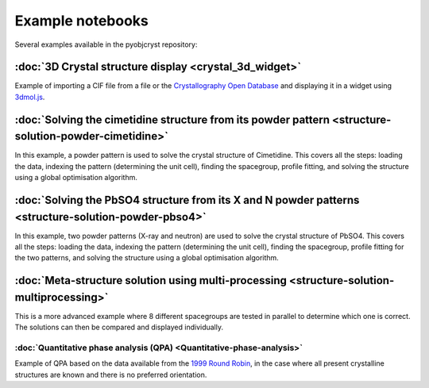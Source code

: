 ####################################################
Example notebooks
####################################################

Several examples available in the pyobjcryst repository:


:doc:`3D Crystal structure display <crystal_3d_widget>`
=======================================================

Example of importing a CIF file from a file or the
`Crystallography Open Database <http://crystallography.net/cod/>`_
and displaying it in a widget using
`3dmol.js <https://3dmol.csb.pitt.edu/>`_.

:doc:`Solving the cimetidine structure from its powder pattern <structure-solution-powder-cimetidine>`
======================================================================================================

In this example, a powder pattern is used to solve the crystal
structure of Cimetidine. This covers all the steps: loading the
data, indexing the pattern (determining the unit cell), finding
the spacegroup, profile fitting, and solving the structure
using a global optimisation algorithm.

:doc:`Solving the PbSO4 structure from its X and N powder patterns <structure-solution-powder-pbso4>`
=====================================================================================================

In this example, two powder patterns (X-ray and neutron) are used to solve
the crystal structure of PbSO4. This covers all the steps: loading the
data, indexing the pattern (determining the unit cell), finding
the spacegroup, profile fitting for the two patterns, and solving the
structure using a global optimisation algorithm.

:doc:`Meta-structure solution using multi-processing <structure-solution-multiprocessing>`
==========================================================================================

This is a more advanced example where 8 different spacegroups are
tested in parallel to determine which one is correct. The solutions
can then be compared and displayed individually.

:doc:`Quantitative phase analysis (QPA) <Quantitative-phase-analysis>`
______________________________________________________________________

Example of QPA based on the data available from the `1999 Round Robin
<https://www.iucr.org/__data/iucr/powder/QARR/samples.htm>`_,
in the case where all present crystalline structures are known
and there is no preferred orientation.
